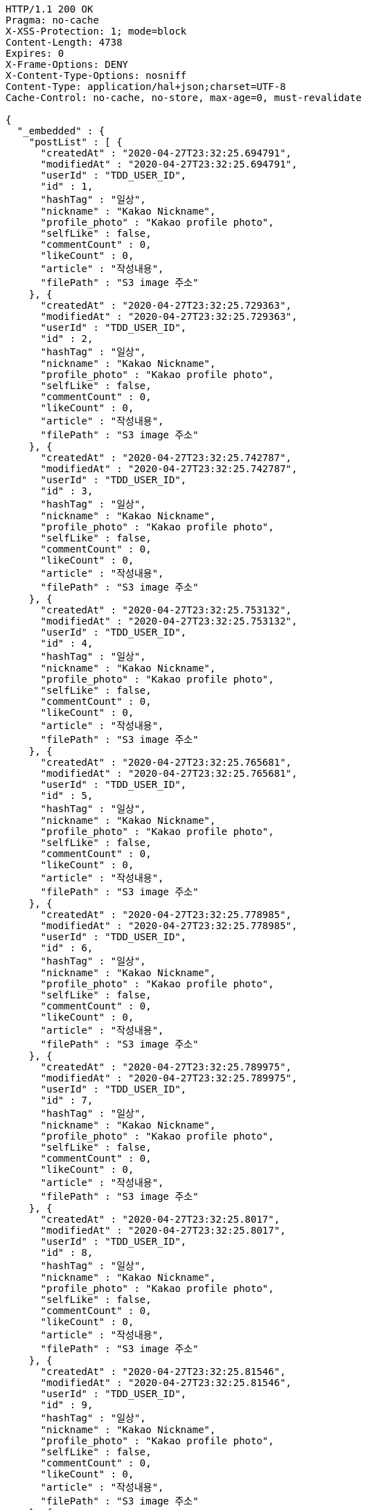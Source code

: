 [source,http,options="nowrap"]
----
HTTP/1.1 200 OK
Pragma: no-cache
X-XSS-Protection: 1; mode=block
Content-Length: 4738
Expires: 0
X-Frame-Options: DENY
X-Content-Type-Options: nosniff
Content-Type: application/hal+json;charset=UTF-8
Cache-Control: no-cache, no-store, max-age=0, must-revalidate

{
  "_embedded" : {
    "postList" : [ {
      "createdAt" : "2020-04-27T23:32:25.694791",
      "modifiedAt" : "2020-04-27T23:32:25.694791",
      "userId" : "TDD_USER_ID",
      "id" : 1,
      "hashTag" : "일상",
      "nickname" : "Kakao Nickname",
      "profile_photo" : "Kakao profile photo",
      "selfLike" : false,
      "commentCount" : 0,
      "likeCount" : 0,
      "article" : "작성내용",
      "filePath" : "S3 image 주소"
    }, {
      "createdAt" : "2020-04-27T23:32:25.729363",
      "modifiedAt" : "2020-04-27T23:32:25.729363",
      "userId" : "TDD_USER_ID",
      "id" : 2,
      "hashTag" : "일상",
      "nickname" : "Kakao Nickname",
      "profile_photo" : "Kakao profile photo",
      "selfLike" : false,
      "commentCount" : 0,
      "likeCount" : 0,
      "article" : "작성내용",
      "filePath" : "S3 image 주소"
    }, {
      "createdAt" : "2020-04-27T23:32:25.742787",
      "modifiedAt" : "2020-04-27T23:32:25.742787",
      "userId" : "TDD_USER_ID",
      "id" : 3,
      "hashTag" : "일상",
      "nickname" : "Kakao Nickname",
      "profile_photo" : "Kakao profile photo",
      "selfLike" : false,
      "commentCount" : 0,
      "likeCount" : 0,
      "article" : "작성내용",
      "filePath" : "S3 image 주소"
    }, {
      "createdAt" : "2020-04-27T23:32:25.753132",
      "modifiedAt" : "2020-04-27T23:32:25.753132",
      "userId" : "TDD_USER_ID",
      "id" : 4,
      "hashTag" : "일상",
      "nickname" : "Kakao Nickname",
      "profile_photo" : "Kakao profile photo",
      "selfLike" : false,
      "commentCount" : 0,
      "likeCount" : 0,
      "article" : "작성내용",
      "filePath" : "S3 image 주소"
    }, {
      "createdAt" : "2020-04-27T23:32:25.765681",
      "modifiedAt" : "2020-04-27T23:32:25.765681",
      "userId" : "TDD_USER_ID",
      "id" : 5,
      "hashTag" : "일상",
      "nickname" : "Kakao Nickname",
      "profile_photo" : "Kakao profile photo",
      "selfLike" : false,
      "commentCount" : 0,
      "likeCount" : 0,
      "article" : "작성내용",
      "filePath" : "S3 image 주소"
    }, {
      "createdAt" : "2020-04-27T23:32:25.778985",
      "modifiedAt" : "2020-04-27T23:32:25.778985",
      "userId" : "TDD_USER_ID",
      "id" : 6,
      "hashTag" : "일상",
      "nickname" : "Kakao Nickname",
      "profile_photo" : "Kakao profile photo",
      "selfLike" : false,
      "commentCount" : 0,
      "likeCount" : 0,
      "article" : "작성내용",
      "filePath" : "S3 image 주소"
    }, {
      "createdAt" : "2020-04-27T23:32:25.789975",
      "modifiedAt" : "2020-04-27T23:32:25.789975",
      "userId" : "TDD_USER_ID",
      "id" : 7,
      "hashTag" : "일상",
      "nickname" : "Kakao Nickname",
      "profile_photo" : "Kakao profile photo",
      "selfLike" : false,
      "commentCount" : 0,
      "likeCount" : 0,
      "article" : "작성내용",
      "filePath" : "S3 image 주소"
    }, {
      "createdAt" : "2020-04-27T23:32:25.8017",
      "modifiedAt" : "2020-04-27T23:32:25.8017",
      "userId" : "TDD_USER_ID",
      "id" : 8,
      "hashTag" : "일상",
      "nickname" : "Kakao Nickname",
      "profile_photo" : "Kakao profile photo",
      "selfLike" : false,
      "commentCount" : 0,
      "likeCount" : 0,
      "article" : "작성내용",
      "filePath" : "S3 image 주소"
    }, {
      "createdAt" : "2020-04-27T23:32:25.81546",
      "modifiedAt" : "2020-04-27T23:32:25.81546",
      "userId" : "TDD_USER_ID",
      "id" : 9,
      "hashTag" : "일상",
      "nickname" : "Kakao Nickname",
      "profile_photo" : "Kakao profile photo",
      "selfLike" : false,
      "commentCount" : 0,
      "likeCount" : 0,
      "article" : "작성내용",
      "filePath" : "S3 image 주소"
    }, {
      "createdAt" : "2020-04-27T23:32:25.830381",
      "modifiedAt" : "2020-04-27T23:32:25.830381",
      "userId" : "TDD_USER_ID",
      "id" : 10,
      "hashTag" : "일상",
      "nickname" : "Kakao Nickname",
      "profile_photo" : "Kakao profile photo",
      "selfLike" : false,
      "commentCount" : 0,
      "likeCount" : 0,
      "article" : "작성내용",
      "filePath" : "S3 image 주소"
    } ]
  },
  "_links" : {
    "first" : {
      "href" : "http://localhost:8080/api/post?page=0&size=10"
    },
    "self" : {
      "href" : "http://localhost:8080/api/post?page=0&size=10"
    },
    "next" : {
      "href" : "http://localhost:8080/api/post?page=1&size=10"
    },
    "last" : {
      "href" : "http://localhost:8080/api/post?page=1&size=10"
    },
    "profile" : {
      "href" : "/docs/index.html#resource-post-list"
    }
  },
  "page" : {
    "size" : 10,
    "totalElements" : 11,
    "totalPages" : 2,
    "number" : 0
  }
}
----